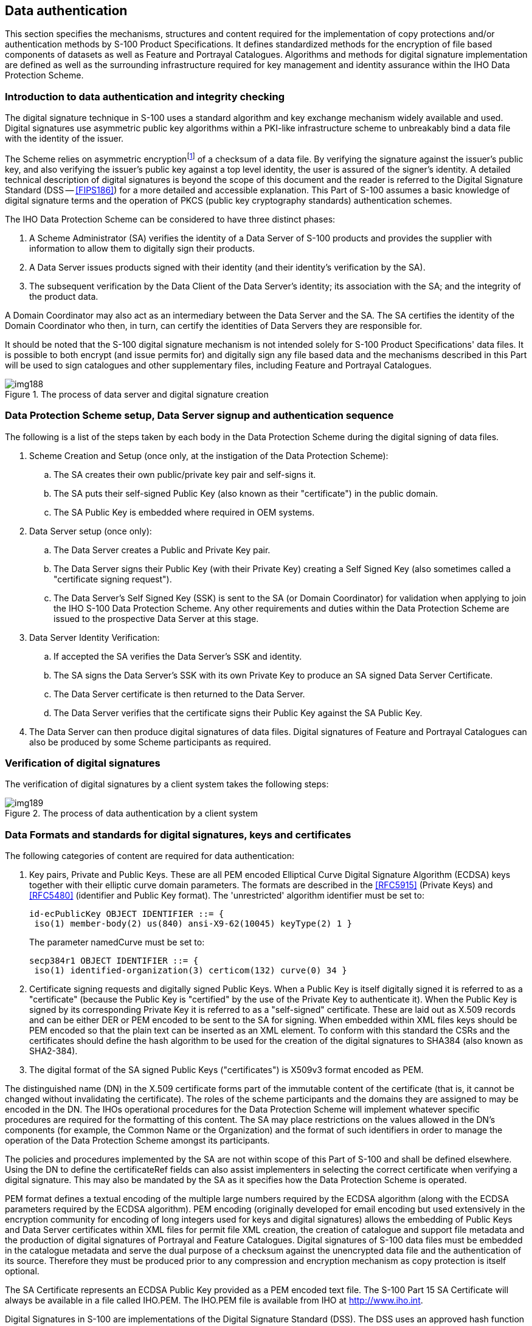 [[cls-15-8]]
== Data authentication

This section specifies the mechanisms, structures and content required for the
implementation of copy protections and/or authentication methods by S-100 Product
Specifications. It defines standardized methods for the encryption of file based
components of datasets as well as Feature and Portrayal Catalogues. Algorithms
and methods for digital signature implementation are defined as well as the
surrounding infrastructure required for key management and identity assurance
within the IHO Data Protection Scheme.

[[cls-15.8.1]]
=== Introduction to data authentication and integrity checking

The digital signature technique in S-100 uses a standard algorithm and key
exchange mechanism widely available and used. Digital signatures use asymmetric
public key algorithms within a PKI-like infrastructure scheme to unbreakably bind
a data file with the identity of the issuer.

The Scheme relies on asymmetric encryption{blank}footnote:[Asymmetric
cryptography relies on algorithms where encryption and decryption take place with
different cryptographic keys. Therefore one person can encrypt data and make
available a decryption key for others to decrypt it. These keys are referred to
as the "private key" and the "public key", collectively known as a "key pair".]
of a checksum of a data file. By verifying the signature against the issuer's
public key, and also verifying the issuer's public key against a top level
identity, the user is assured of the signer's identity. A detailed technical
description of digital signatures is beyond the scope of this document and the
reader is referred to the Digital Signature Standard (DSS -- <<FIPS186>>) for a
more detailed and accessible explanation. This Part of S-100 assumes a basic
knowledge of digital signature terms and the operation of PKCS (public key
cryptography standards) authentication schemes.

The IHO Data Protection Scheme can be considered to have three distinct phases:

. A Scheme Administrator (SA) verifies the identity of a Data Server of S-100
products and provides the supplier with information to allow them to digitally
sign their products.
. A Data Server issues products signed with their identity (and their identity's
verification by the SA).
. The subsequent verification by the Data Client of the Data Server's identity;
its association with the SA; and the integrity of the product data.

A Domain Coordinator may also act as an intermediary between the Data Server and
the SA. The SA certifies the identity of the Domain Coordinator who then, in
turn, can certify the identities of Data Servers they are responsible for.

It should be noted that the S-100 digital signature mechanism is not intended
solely for S-100 Product Specifications' data files. It is possible to both
encrypt (and issue permits for) and digitally sign any file based data and the
mechanisms described in this Part will be used to sign catalogues and other
supplementary files, including Feature and Portrayal Catalogues.

[[fig-15-6]]
.The process of data server and digital signature creation
image::img188.png[]

[[cls-15-8.2]]
=== Data Protection Scheme setup, Data Server signup and authentication sequence

The following is a list of the steps taken by each body in the Data Protection
Scheme during the digital signing of data files.

. Scheme Creation and Setup (once only, at the instigation of the Data Protection
Scheme):
.. The SA creates their own public/private key pair and self-signs it.
.. The SA puts their self-signed Public Key (also known as their "certificate")
in the public domain.
.. The SA Public Key is embedded where required in OEM systems.
. Data Server setup (once only):
.. The Data Server creates a Public and Private Key pair.
.. The Data Server signs their Public Key (with their Private Key) creating a
Self Signed Key (also sometimes called a "certificate signing request").
.. The Data Server's Self Signed Key (SSK) is sent to the SA (or Domain
Coordinator) for validation when applying to join the IHO S-100 Data Protection
Scheme. Any other requirements and duties within the Data Protection Scheme are
issued to the prospective Data Server at this stage.
. Data Server Identity Verification:
.. If accepted the SA verifies the Data Server's SSK and identity.
.. The SA signs the Data Server's SSK with its own Private Key to produce an SA
signed Data Server Certificate.
.. The Data Server certificate is then returned to the Data Server.
.. The Data Server verifies that the certificate signs their Public Key against
the SA Public Key.
. The Data Server can then produce digital signatures of data files. Digital
signatures of Feature and Portrayal Catalogues can also be produced by some
Scheme participants as required.

[[cls-15-8.3]]
=== Verification of digital signatures

The verification of digital signatures by a client system takes the following
steps:

[[fig-15-7]]
.The process of data authentication by a client system
image::img189.png[]

[[cls-15-8.4]]
=== Data Formats and standards for digital signatures, keys and certificates

The following categories of content are required for data authentication:

. Key pairs, Private and Public Keys. These are all PEM encoded Elliptical Curve
Digital Signature Algorithm (ECDSA) keys together with their elliptic curve
domain parameters. The formats are described in the <<RFC5915>> (Private Keys)
and <<RFC5480>> (identifier and Public Key format). The 'unrestricted' algorithm
identifier must be set to:
+
--
[source%unnumbered]
----
id-ecPublicKey OBJECT IDENTIFIER ::= {
 iso(1) member-body(2) us(840) ansi-X9-62(10045) keyType(2) 1 }
----

The parameter namedCurve must be set to:

[source%unnumbered]
----
secp384r1 OBJECT IDENTIFIER ::= {
 iso(1) identified-organization(3) certicom(132) curve(0) 34 }
----
--
. Certificate signing requests and digitally signed Public Keys. When a Public
Key is itself digitally signed it is referred to as a "certificate" (because the
Public Key is "certified" by the use of the Private Key to authenticate it). When
the Public Key is signed by its corresponding Private Key it is referred to as a
"self-signed" certificate. These are laid out as X.509 records and can be either
DER or PEM encoded to be sent to the SA for signing. When embedded within XML
files keys should be PEM encoded so that the plain text can be inserted as an XML
element. To conform with this standard the CSRs and the certificates should
define the hash algorithm to be used for the creation of the digital signatures
to SHA384 (also known as SHA2-384).
. The digital format of the SA signed Public Keys ("certificates") is X509v3
format encoded as PEM.

The distinguished name (DN) in the X.509 certificate forms part of the immutable
content of the certificate (that is, it cannot be changed without invalidating
the certificate). The roles of the scheme participants and the domains they are
assigned to may be encoded in the DN. The IHOs operational procedures for the
Data Protection Scheme will implement whatever specific procedures are required
for the formatting of this content. The SA may place restrictions on the values
allowed in the DN's components (for example, the Common Name or the Organization)
and the format of such identifiers in order to manage the operation of the Data
Protection Scheme amongst its participants.

The policies and procedures implemented by the SA are not within scope of this
Part of S-100 and shall be defined elsewhere. Using the DN to define the
certificateRef fields can also assist implementers in selecting the correct
certificate when verifying a digital signature. This may also be mandated by the
SA as it specifies how the Data Protection Scheme is operated.

PEM format defines a textual encoding of the multiple large numbers required by
the ECDSA algorithm (along with the ECDSA parameters required by the ECDSA
algorithm). PEM encoding (originally developed for email encoding but used
extensively in the encryption community for encoding of long integers used for
keys and digital signatures) allows the embedding of Public Keys and Data Server
certificates within XML files for permit file XML creation, the creation of
catalogue and support file metadata and the production of digital signatures of
Portrayal and Feature Catalogues. Digital signatures of S-100 data files must be
embedded in the catalogue metadata and serve the dual purpose of a checksum
against the unencrypted data file and the authentication of its source. Therefore
they must be produced prior to any compression and encryption mechanism as copy
protection is itself optional.

The SA Certificate represents an ECDSA Public Key provided as a PEM encoded text
file. The S-100 Part 15 SA Certificate will always be available in a file called
IHO.PEM. The IHO.PEM file is available from IHO at
http://www.iho.int/[http://www.iho.int].

Digital Signatures in S-100 are implementations of the Digital Signature Standard
(DSS). The DSS uses an approved hash function to create a message digest (hash)
of the file content. The message digest is then input to the Elliptic Curve
Digital Signature Algorithm (ECDSA) to generate the digital signature for the
message using an asymmetric encryption algorithm and the 'Private Key' of the
signer's key pair. S-100 file based authentication uses the curve NIST P-384 and
the hashing function SHA384. Other frameworks or data streaming via APIs may use
different curves and hashing functions.

In the ECDSA algorithm a signature is a sequence of two integers. By convention
these are referred to as R and S (an "R,S pair"). The format of digital
signatures when embedded in XML files is as follows:

[source%unnumbered]
----
<digitalSignature id="primar" certificateRef="root">

MGQCMDP17NEJXU7gzwTQAp2lgyDzJd1agCeoZ6FZOMGFRmV4sPfzAUhlC3hdj+DF3n2n/QIwPYzh15YiBgJ5Aph11kFUjLywzjDZGHYm/GyjxeCL/8FnOviMwccTlxh65fNkL0eg==</digitalSignature>
----

The encoding of the two R,S large integers is a Base64 ASN.1 byte
sequence{blank}footnote:[Abstract Syntax Notation One (ASN.1) is a standard
interface description language for defining data structures that can be
serialized and deserialized in a cross-platform way. It is broadly used in
telecommunications and computer networking, and especially in cryptography.
https://en.wikipedia.org/wiki/Abstract_Syntax_Notation_One]. These are produced
natively by the openssl implementation and can be generated and verified without
the need to unpack the individual R and S integers. This encoding conveniently
wraps the two values unambiguously into a byte array. The ASN.1 sequence
representing the R,S pair is then Base64 (<<RFC4648>>) encoded for representation
in the XML digital signature elements.

The ASN.1 schema for the above example is:

SEQUENCE (2 elem)::

INTEGER (382 bit)::: span:blue[*33F5ECD1095D4EE0CF04D0029DA58320F325DD5A8027A867*] +
span:blue[*A15938C185466578B0F7F30148650B785D8FE0C5DE7DA7FD*]

INTEGER (382 bit)::: span:blue[*3D8CE1D79622060279029875D641548CBCB0CE30D9187626*] +
span:blue[*FC6CA3C5E08BFFC1673AF88CC1C71397187AE5F3642F47A0*]

The digital signature also contains the following attributes:

. An "id" attribute to act as an identifier.
. A certificateRef attribute identifying the dataserver certificate with the
correct public key in it for authentication. If the signature is authenticated by
the SA then the certificateRef is the identifier of the SA, defined in the
schemeAdministrator element of the XML container type.

These attributes are described in <<cls-15-8.8>>.

[[cls-15-8.5]]
=== Creation of key material and certificate signing requests (signed Public Keys)

The commonly used "openssl package" provides a public domain, open source tool
for production of key material in the required open standards specified within
this Part.

<<tab-15-8>> below shows basic command line examples for creation of the Public
and Private Key pairs, certificate production and digital signing of data files.

[[cls-15-8.5.1]]
==== SA setup

This procedure is performed once only. The command SA-1 in the Table sets up a
new set of ECDSA parameters and the SA-2 command creates the SA's "root
certificate" - their self-signed key which self-certifies their identity.

When a Data Server creates an X509 certificate signing request (CSR), the SA
signs it using command SA-3. This creates a signed version of the Data Server's
Public Key. The PEM encoded version of the "ds.crt" file is what is embedded in
both permit files and catalogue metadata as the "Data Server certificate". The SA
may also issue a Data Server certificate to itself.

[[tab-15-8]]
.Creation of Public and Private Key pairs -- basic commands
[cols="a,a",options=header]
|===
| Task | Command

| SA-1 create the SA Private Key | `openssl ecparam -name secp384r1 -genkey -out sa-priv.pem`
| SA-2 create the SA self-signed certificate | `openssl req -new -x509 -key sa-priv.pem -sha384 -out sa.crt -days 365`
| SA-3 create and sign a Data Server certificate | `openssl x509 -req -in ds.csr -CA sa.crt -CAkey sa-priv.pem -out ds.crt -sha384 -days 365`
|===

[[cls-15-8.5.2]]
==== Data Server setup

The Data Server sets up their identity with the SA by using the once only process
described by commands DS-1 to DS-4. This delivers an SA signed certificate to the
Data Server which is included with every delivery of signed material to the Data
Client.

[[tab-15-9]]
.Data Server setup commands
[cols="a,a",options=header]
|===
| Task | Command

| DS-1 create the Data Server Private Key
| `openssl ecparam -name secp384r1 -genkey -out ds-key.pem`

| DS-2 split Public Key from Private Key
| `openssl ec -outform pem -in ds-key.pem -out ds-public-key.pem -pubout`

| DS-3 create a signing request
| `openssl req -new -sha384 -out ds.csr -key ds-key.pem`

| DS-4 verify received certificate from SA
| `openssl verify -verbose -CAfile sa.crt ds.crt`

| DS-5 make data file
| `echo "hello world" > hw.txt`

| DS-6 sign data file
| `openssl dgst -sha384 -sign ds-key.pem -out signature.bin hw.txt`

| DS-7 encode signature as Base 64
| `openssl enc -base64 -in signature.bin -out signature.b64`

| DS-8 verify signature
| `openssl enc -d -base64 -in signature.b64 -out signature.bin`

`openssl dgst -sha384 -verify ds-public-key.pem -signature signature.bin hw.txt`
|===

The commands DS-5 to DS-8 show how a simple text file "hello world" can be
created, signed with the Data Server's private key to create an ECDSA-P384
signature, and then verified. DS-7 creates a base 64 encoded signature which can
be usedfor embedding in an XML file (either PERMIT.XML or the catalogue metadata
as required) according to the relevant Part of S-100.

[source%unnumbered]
----
<digitalSignature>
  MGQCMDP17NEJXU7gzwTQAp2lgyDzJd1agCeoZ6FZOMGFRmV4sPfzAUhlC3hdj+DF
  3n2n/QIwPYzh15YiBgJ5Aph11kFUjLywzjDZGHYm/GyjxeCL/8FnOviMwccTlxh6
  5fNkL0eg==
</digitalSignature>
----

[[cls-15-8.6]]
=== Digital certificate example

Digital certificates will be PEM encoded for easy exchange and embedding in XML
files. The following is an example of a PEM encoded Data Server certificate. The
commands listed in the previous section format the public keys and the
certificate signing request appropriately for communication between the SA and
the DS. When embedding the digital certificates in XML elements, the header and
footer lines are omitted.

The catalogue file of a S-100 based Exchange Set will contain a copy of all the
Data Server certificates in use by all the files included in the Exchange Set
with the exception of the SA root certificate which is installed separately by
the end user. An identifier representing the SA root certificate is included in
the exchange catalogue certificates by a "schemeAdministrator" element with an
"id" attribute.

Each XML element containing a certificate will have a unique identifier attribute
"id". Each XML certificate definition will also include an attribute, "issuer"
defining the id of the issuer, either the SA (identified by the
schemeAdministrator id) or a domain coordinator (whose certificate will also be
included in the Exchange Set). The example below shows an extract from an
Exchange Set Catalogue header with the SA certificate (not included) given the id
"root". An SA signed Data Server certificate with id "DS1" is then included with
the PEM encoded certificate.

[source%unnumbered]
----
  <S100XC:certificates>
    <S100CE:schemeAdministrator id="root"/>
    <S100CE:certificate id="DS1" issuer="root">

MIICDjCCAZMCFEvCGmio4FLGYU9VtSiIjkR3n+i6MAoGCCqGSM49BAMDMFoxCzAJ
BgNVBAYTAk1DMRUwEwYDVQQHDAxEZWZhdWx0IENpdHkxHDAaBgNVBAoME0RlZmF1
bHQgQ29tcGFueSBMdGQxCjAIBgNVBAsMAS8xCjAIBgNVBAMMAWQwHhcNMjMxMTMw
MTczOTA0WhcNMjQxMTI5MTczOTA0WjB7MQswCQYDVQQGEwJNQzEWMBQGA1UECAwN
REFUQV9QUk9EVUNFUjEwMC4GA1UECgwnSW50ZXJuYXRpb25hbCBIeWRyb2dyYXBo
aWMgT3JnYW5pc2F0aW9uMSIwIAYDVQQDDBl1cm46bXJuOmlobzpvcmc6MDBBQTox
ODEwMHYwEAYHKoZIzj0CAQYFK4EEACIDYgAEfnOz0pGcPnvTXIYVhfvWsFm5+gf0
5QRlfCtfswveUijttUHrZJUDZSBf5s15tEEAaseQqDpJJcR9z354GN4uzpqHPELL
zNaahZ+oYBois44W4Y5Qo+NfH5iaRHbmsNOiMAoGCCqGSM49BAMDA2kAMGYCMQDc
lFEyN3iFINm/5O1mKp/8HwPxnDwkH7tgBnY8PBLQk69vTqPOow3cieJN44EM9rsC
MQCo+v/K7P1eanGRurkLOstFoEcNySgErIDFQ7sCYF8/E3/onf5/q81wMH66DBJF
IHU=
  </S100CE:certificate>
----

[[cls-15-8.7]]
=== Creation of digital signatures by a Data Server

The Data Server creates a digital signature for the required data files using the
ECDSA algorithm and their Private Key, see <<cls-15-8.4>>.

All files included in an S-100 Exchange Set must have their signatures encoded in
either the S100_DatasetDiscoveryMetaData-digitalSignature or
S100_SupportFileDiscoveryMetadata-digitalSignature elements.

The digitalSignatureReference field must be encoded "**ECDSA-384-SHA2**".

The Data Server certificate must always be provided with a digital signature. It
enables the OEM to authenticate the certificate using the SA public key and
checking the certificate validity. The Data Server public key can be extracted
from the certificate and used to authenticate the dataset file.

The individual id attributes can be used as a look-up by an OEM when a digital
signature is defined. It reduces the need to repeat a Data Server certificate
every time a signature is encoded.

The same XML elements for a Data Server certificate and digital signature defined
in the Exchange Set catalogue are also used for digitally signing auxiliary files
not included in the catalogue metadata; for example, catalogue and permit files.
These are included in the S-100 XML Schemas and are self-contained with all
necessary Data Server certificates included in them.

Since it is possible for Domain Coordinators (for example, IMO) to create Data
Server certificates for participants of their domain, the following mechanism
must be used to ensure the Data Client system can perform a certificate path
validation:

. The Data Server must always include the digital certificate of its Domain
Coordinator to ensure the Data Client OEM has all the certificates required to
perform a full certificate path validation without any external access.
. When a Data Server certificate is defined in the catalogue metadata, it will
include a data server ID and a reference to the issuer. The OEM should look up
the issuer certificate and use it for Data Server authentication.
. The OEM should verify the identity of the certificate issuer to verify the
correct domain certificate to be used for Data Server certificate authentication.
This is done prior to verification of the signature in accordance with ECDSA. All
certificates in the Exchange Set shall be authenticated by the SA, either
directly or through indirect authentication by one or more Domain Coordinators.

The digital signature is used in the catalogue metadata (and support file
metadata) in two areas:

* The ECDSA digital signature of the data file, the R,S pair is embedded within
the appropriate XML element according to the S-100 XML Schemas and base64
encoded; for example:
+
--
[source%unnumbered]
----
<digitalSignature id="sig1" certificateRef="PRIMAR">
MGQCMDP17NEJXU7gzwTQAp2lgyDzJd1agCeoZ6FZOMGFRmV4sPfzAUhlC3hdj+DF3n2n/QIwPYzh15YiBgJ5Aph11kFUjLywzjDZGHYm/GyjxeCL/8FnOviMwccTlxh65fNkL0eg==
</digitalSignature>
----
--
* The Data Server certificate (which remains constant). This is encoded as per
<<cls-15-8.4>> and should be embedded in the header of the catalogue metadata.
This certificate provides the Public Key against which the digital signature (and
the file content) is verified. The Data Server certificate is itself signed by
the Scheme Administrator (or an intermediate Domain Coordinator) and it is the
responsibility of the implementer to ensure that a separately installed root
certificate from the SA is available on the implementing system. Data Server
certificates should be authenticated prior to authentication of the dataset file.

The Data Server certificate only needs to be included in full a single time in
the Exchange Set metadata. Since the certificate does not change it can be
referred to by its "id" attribute when referenced by multiple digital signatures.

Another encoding of a digital signature is the PERMIT.SIGN file which holds a
standalone signature of permit file content created by the Data Server issuing
the permit. The PERMIT.SIGN file is a self-contained digital signature containing
elements defining the file name, the digital signature and any certificates (and
intermediate Domain Coordinator certificates) required.

Data Client systems shall verify the authenticity of the permit file to ensure
the signature is valid and authenticated by the SA prior to installation of any
permits.

[[cls-15-8.8]]
=== Additional digital signatures

Additional digital signatures can be added by appending extra digital signature
entries to the catalogue entry. This can express a list of certified identities
signing an individual resource. This is an optional enhancement to the
digitalSignature, the minimum being a single digitalSignature, verifying the
content of a single resource (for example, a permit, catalogue, dataset or
supplementary dataset file) against a named certificate.

* Additional digital signatures have their own XML type and can either sign the
resource itself, or an existing signature of the resource.
* Additional digital signatures of the resource are appended to the exchange
catalogue entry and have the same format as existing digital signatures. The
dataStatus element denotes whether the signature refers to unencrypted,
compressed or encrypted (and compressed) resources.
* Chains of digital signatures are implemented by use of a signatureRef
attribute. A chained digitalSignature signs the content of another digital
signature of the resource in the exchange catalogue. In this case the content
signed is the ASN.1 byte array representing the R,S pair of the referenced
signature.
* Each signature in the chain requires a valid certificateRef and an identifying
"id" attribute.

These attributes are summarized in <<tab-15-10>> below:

[[tab-15-10]]
.Additional digital signature attributes
[cols="a,a",options=header]
|===
| Attribute | Purpose

| id | Unique identifier of the digital signature value
| certificateRef |The public key which the signature can be verified against. This is only optional if the signed public key is included in a digital signature element itself, otherwise it is mandatory
| dataStatus | [For data signatures only] whether the signature is of an unencrypted resource, one which is compressed only (such as an archive of multiple resources) or encrypted (and compressed)
|===

A full example, contained within a datasetDiscoveryMetadata element, follows. In
this example the dataset discovery metadata specified a datafile. The first
signature "s1" signs the dataset resource (no "ref" attribute is required),
signature "s2" signs the encrypted data and signature "s3" signs signature s2.

[source%unnumbered]
----
[datasetDiscoveryMetadata entry]
<S100XC:digitalSignatureValue>
  <S100SE:S100_SE_SignatureOnData id="s1" certificateRef="PROD1"
    dataStatus="unencrypted">(sig. omitted)</S100SE:S100_SE_SignatureOnData>
</S100XC:digitalSignatureValue>

<S100XC:digitalSignatureValue>
  <S100SE:S100_SE_SignatureOnData id="s2" certificateRef="RENC1"
    dataStatus="encrypted">(sig. omitted)</S100SE:S100_SE_SignatureOnData>
</S100XC:digitalSignatureValue>

<S100XC:digitalalSignatureValue>
  <S100SE:S100_SE_SignatureOnSignature id="s3" certificateRef="DIST1"
    signatureRef="s2">(sig. omitted)</S100SE:S100_SE_SignatureOnSignature>
</S100XC:digitalSignatureValue>
----

[[cls-15-8.9]]
=== Verifying Data Integrity and Digital Identity with an S-100 digital signature

Digital signature verification is an algorithm which operates on three
independent pieces of data (all formatted in line with this Part of S-100):

. Some *content* which requires validation (the format of this content is
arbitrary);
. A **Public Key**, suitably encoded. In the ECDSA algorithm adopted this Public
Key is a single number together with a set of ECDSA parameters (three numbers);
. A *signature*. In the ECDSA algorithm a signature is composed of two numbers;
by convention these are referred to as R and S (an R,S pair).

A signature verification process identifies whether the R,S pair authenticate the
content against the given Public Key. This can only result in a true or false
result.

ECDSA digital signature verification achieves two results:

* *[underline]#Authentication#*: The implementing system verifies the Data Server
Public Key ("*content*") and the signature in the Data Server certificate
("*signature*") against the SA Public Key (or Domain Coordinator) ("*Public
Key*") to confirm that the supplier's Public Key in the certificate is valid and
that the Data Server is a bona fide member of the S-100 Data Protection Scheme.
If a Domain Coordinator is provided then the identity of the Domain Coordinator
must also be checked against the SA Public Key.
* *[underline]#Integrity Check#*: The implementing system verifies the data
signature ("*signature*") and the Data Server Public Key in the Data Server
certificate ("*Public Key*") against the data file ("*content*"). This verifies
the content of the data file.

If this validation check is successful then it proves that the data has not been
corrupted in any way and that the identity of the Data Server within the dataset
signatures is validated by the SAs identity as defined in the SA root
certificate. The SA root certificate containing its public key must be installed
separately on the end user system and is not packaged with the Exchange Set
metadata.

[[cls-15-8.10]]
=== MRN specifications

In order to support discoverability of <<Part17>> Exchange Set resources the
following MRN namespaces are defined by this Part of S-100. These are intended to
be used to enable discovery of dataset supplementary resources by unique
cryptographic hash or digital signature. The algorithm used to define the hash or
signature is embedded in the MRN.

<<tab-15-11;and!tab-15-12>> below show the specifications for digital signature
and hash MRNs in S-100. All fields are mandatory and case-insensitive.

[[tab-15-11]]
.S-100 digital signature MRN
[cols="a,a,a",options=header]
|===
| Name | Value | Example

| Prefix
| `urn:mrn:iho:s100:dsig`
|

| Algorithm
| From digitalSignatureReference (<<cls-15-8.11.7>>)
| `ECDSA-384-SHA2`

| Value
| Computed digital Signature value
| *`MGUCMQCd9T4ggpAeVA/6zB0HWCXTsUOaD56lM4Ui`* +
*`tkNXrYa5rURtLwiWH2D/ZkmYRY1LTO8CMHIYHpBX`* +
*`vr7HwY6+W36bXnR5ylc8QTN7vc9WH/Zmo5Ck1IH0`* +
*`2RUbS286RnYXUEP3WQ==`*

| Example
2+| `urn:mrn:iho:s100:dsig:ecdsa:MGUCMQCd9T4ggpAeVA/6zB0HWCXTsUOaD56lM4UitkNXrYa5rURtLwiWH2D/ZkmYRY1LTO8CMHIYHpBXvr7HwY6+W36bXnR5ylc8QTN7vc9WH/Zmo5Ck1IH02RUbS286RnYXUEP3WQ==`
|===

[[tab-15-12]]
.S-100 cryptographic hash MRN
[cols="a,a,a",options=header]
|===
| Name | Value | Example

| Prefix
| `urn:mrn:iho:s100:hash`
|

| Algorithm
| digitalSignatureReference (<<cls-15-8.11.7>>)
| `SHA-256`

| Value
| Computed cryptographic hash expressed as hexadecimal
| *`a948904f2f0f479b8f8197694b30184b0d2`* +
*`ed1c1cd2a1ec0fb85d299a192a447`*

| Example
2+| `urn:mrn:iho:s100:hash:sha256:a948904f2f0f479b8f8197694b30184b0d2ed1c1cd2a1ec0fb85d299a192a447`
|===

[%landscape]
<<<

[[cls-15-8.11]]
=== Exchange catalogue metadata and standalone schema element specification

[[fig-15-8]]
.Data protection -- class details
image::img190.png[]

[[cls-15-8.11.1]]
==== S100_SE_CertificateContainerType

.S100_SE_CertificateContainerType
[cols="a,a,a,a,a,a",options=header]
|===
| Role Name | Name | Description | Mult. | Data Type | Remarks

| Class | S100_SE_CertificateContainerType | A set of signed Public Key certificates | - | - | Used in <<Part17>> Exchange Catalogues
| Attribute | schemeAdministrator | The Scheme Administrator identity | 0..1 | CharacterString | The identity of the Scheme Administrator is contained in the "id" attribute of the schemeAdminstrator element. The Scheme Adminstrator certificate is NOT included in catalogue metadata as it is independently verified by the implementing systemThe encoding of IHO as schemeAdministrator is <S100SE:schemeAdministrator id="IHO"/>
| Attribute | certificate | A signed Public Key certificate | 1..* | Base 64 encoded Character String | Conforms to X.509 encoding. Contains a digitally signed identifier of an entity
|===

[[cls-15-8.11.2]]
==== StandaloneDigitalSignature

.StandaloneDigitalSignature
[cols="a,a,a,a,a,a",options=header]
|===
| Role Name | Name | Description | Mult. | Data Type | Remarks

| Class
| StandaloneDigitalSignature
| A single digital signature
| -
| -
| -

| Attribute
| filename
| The filename of the content signed
| 1
| CharacterString
| The filename of the resource signed

| Attribute
| certificates
| Any certificates required to authenticate the signature against the Scheme Administrator
| 1
| S100_SE_CertificateContainerType
|

| Attribute
| signature
| A single digital signature
| 1
| S100_SE_DigitalSignature
| The signature of the file resource
|===

[[cls-15-8.11.3]]
==== S100_SE_DigitalSignature

The class S100_SE_DigitalSignature is realized as one of either
S100_SE_SignatureOnData (a digital signature of a particular identified resource)
or an additional digital signature defined using the class
S100_SE_AdditionalSignature, each of which is either a S100_SE_SignatureOnData or
S100_SE_SignatureOnSignature element as described in <<cls-15-8.8>>.
<<Part17>> metadata thus allows for multiple digital signatures, a single mandatory
S100_SE_SignatureOnData and any number of additional signatures, either of the
data or other signatures.

[[cls-15-8.11.4]]
==== S100_SE_SignatureOnData

.S100_SE_SignatureOnData
[cols="a,a,a,a,a,a",options=header]
|===
| Role Name | Name | Description | Mult. | Data Type | Remarks

| Class
| S100_SE_SignatureOnData
|
| -
| Base64 encoded digital signature value (<<cls-15-8.4>>)
| -

| Attribute
| id
| Identifier of the digital signature
| 1
| CharacterString
| Every signature entry has a unique identifier

| Attribute
| certificateRef
| Signed Public Key
| 1
| CharacterString
| Identifier of the certificate against which the digital signature validates

| Attribute
| dataStatus
| The digital signature
| 1
| DataStatus
| The digital signature value, calculated from the specified algorithm
|===

[[cls-15-8.11.5]]
==== S100_SE_SignatureOnSignature

.S100_SE_SignatureOnSignature
[cols="a,a,a,a,a,a",options=header]
|===
| Role Name | Name | Description | Mult. | Data Type | Remarks

| Class
| S100_SE_SignatureOnSignature
|
| -
| Base64 encoded digital signature value (<<cls-15-8.4>>)
| -

| Attribute
| id
| identifier of the digital signature
| 1
| CharacterString
| Every signature entry has a unique identifier

| Attribute
| certificateRef
| Signed Public Key
| 1
| CharacterString
| Identifier of the certificate against which the digital signature validates

| Attribute
| signatureref
| The digital signature referenced.
| 1
|
|
|===

[[cls-15-8.11.6]]
==== DataStatus

.DataStatus
[cols="a,a,a,a",options=header]
|===
| Role Name | Name | Description | Remarks

| Enumeration
| DataStatus
| The state of data when a digital signature is created
|

| Value
| Unencrypted
| The data is unencrypted and uncompressed | For example, supporting resources

| Value
| Encrypted
| The data is compressed and encrypted
| For example, copy protected datasets

| Value
| Compressed.
| The data is compressed only
| For example, archives of multiple resources
|===

[[cls-15-8.11.7]]
==== S100_SE_DigitalSignatureReference

.S100_SE_DigitalSignatureReference
[cols="a,a,a,a,a",options=header]
|===
| Role Name | Name | Description | Code | Remarks

| Enumeration
| S100_SE_DigitalSignatureReference
| A reference to a cryptographic algorithm used in an implementation of IHO S-100 Part 15
|
| Only ECDSA is currently used in implementations of S-100 for file based transfer of data to ECDIS. Other values are included for interoperability with other implementations by external standards. See <<cls-15-8.4>>

| Value
| RSA
|
| 1
| RSA with key length >= 2048 bits

| Value
| DSA
|
| 2
| DSA with key length >= 2048 bits

| Value
| ECDSA
|
| 3
| ECDSA with key length >= 224 bits.

| Value
| ECDSA-224-SHA2-224
|
| 4
| 224 bits ECDSA with SHA2-224 hashing

| Value
| ECDSA-224-SHA3-224
|
| 5
| 224 bits ECDSA with SHA3-224 hashing

| Value
| ECDSA-256-SHA2-256
|
| 6
| 256 bits ECDSA: SHA2-256

| Value
| ECDSA-256-SHA3-256
|
| 7
| 256 bits ECDSA: SHA3-256

| *Value*
| *ECDSA-384-SHA2*
|
| *8*
| *384 bits ECDSA: SHA2-384*

| Value
| ECDSA-384-SHA3
|
| 9
| 384 bits ECDSA: SHA3-384

| Value
| AES-128
|
| 10
| AES 128 bit keys

| Value
| AES-192
|
| 11
| AES 192 bit keys

| Value
| AES-256
|
| 12
| AES 256 bit keys
|===

[%portrait]
<<<
